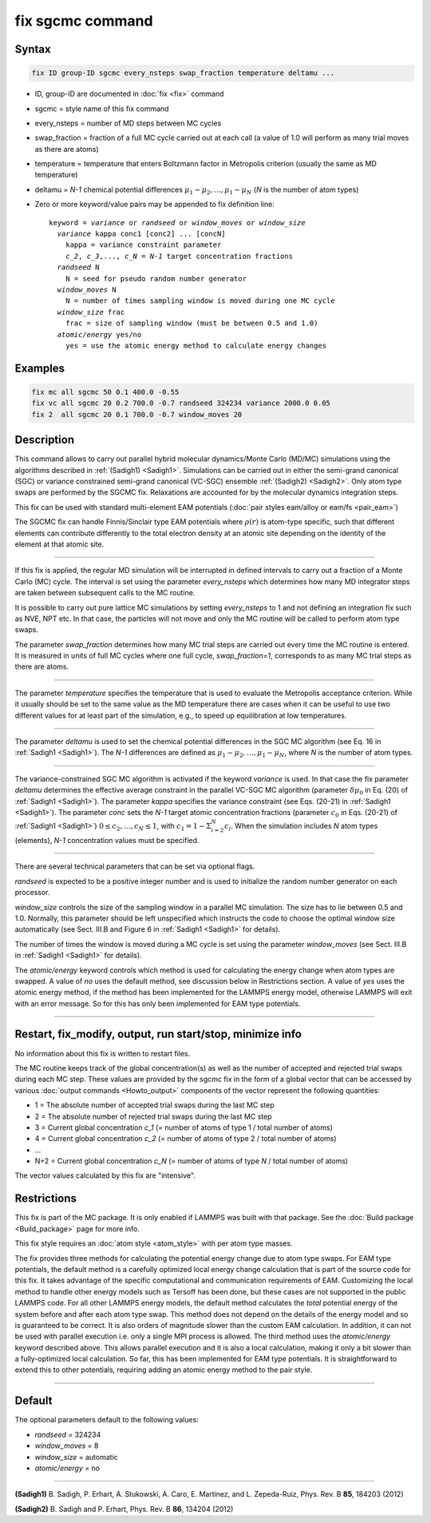 .. index:: fix sgcmc

fix sgcmc command
=================

Syntax
""""""

.. code-block:: LAMMPS

   fix ID group-ID sgcmc every_nsteps swap_fraction temperature deltamu ...

* ID, group-ID are documented in :doc:`fix <fix>` command
* sgcmc = style name of this fix command
* every_nsteps = number of MD steps between MC cycles
* swap_fraction = fraction of a full MC cycle carried out at each call (a value of 1.0 will perform as many trial moves as there are atoms)
* temperature = temperature that enters Boltzmann factor in Metropolis criterion (usually the same as MD temperature)
* deltamu = `N-1` chemical potential differences :math:`\mu_1-\mu_2, \ldots, \mu_1-\mu_N` (`N` is the number of atom types)
* Zero or more keyword/value pairs may be appended to fix definition line:

  .. parsed-literal::

     keyword = *variance* or *randseed* or *window_moves* or *window_size*
       *variance* kappa conc1 [conc2] ... [concN]
         kappa = variance constraint parameter
         `c_2`, `c_3`,..., `c_N` = `N-1` target concentration fractions
       *randseed* N
         N = seed for pseudo random number generator
       *window_moves* N
         N = number of times sampling window is moved during one MC cycle
       *window_size* frac
         frac = size of sampling window (must be between 0.5 and 1.0)
       *atomic/energy* yes/no
         yes = use the atomic energy method to calculate energy changes

Examples
""""""""

.. code-block:: LAMMPS

   fix mc all sgcmc 50 0.1 400.0 -0.55
   fix vc all sgcmc 20 0.2 700.0 -0.7 randseed 324234 variance 2000.0 0.05
   fix 2  all sgcmc 20 0.1 700.0 -0.7 window_moves 20

Description
"""""""""""

.. versionadded:: 22Dec2022

This command allows to carry out parallel hybrid molecular
dynamics/Monte Carlo (MD/MC) simulations using the algorithms described
in :ref:`(Sadigh1) <Sadigh1>`.  Simulations can be carried out in either
the semi-grand canonical (SGC) or variance constrained semi-grand
canonical (VC-SGC) ensemble :ref:`(Sadigh2) <Sadigh2>`. Only atom type
swaps are performed by the SGCMC fix. Relaxations are accounted for by
the molecular dynamics integration steps.

This fix can be used with standard multi-element EAM potentials
(:doc:`pair styles eam/alloy or eam/fs <pair_eam>`)

The SGCMC fix can handle Finnis/Sinclair type EAM potentials where
:math:`\rho(r)` is atom-type specific, such that different elements can
contribute differently to the total electron density at an atomic site
depending on the identity of the element at that atomic site.

------------

If this fix is applied, the regular MD simulation will be interrupted in
defined intervals to carry out a fraction of a Monte Carlo (MC)
cycle. The interval is set using the parameter *every_nsteps* which
determines how many MD integrator steps are taken between subsequent
calls to the MC routine.

It is possible to carry out pure lattice MC simulations by setting
*every_nsteps* to 1 and not defining an integration fix such as NVE,
NPT etc.  In that case, the particles will not move and only the MC
routine will be called to perform atom type swaps.

The parameter *swap_fraction* determines how many MC trial steps are carried
out every time the MC routine is entered. It is measured in units of full MC
cycles where one full cycle, *swap_fraction=1*, corresponds to as many MC
trial steps as there are atoms.

------------

The parameter *temperature* specifies the temperature that is used
to evaluate the Metropolis acceptance criterion. While it usually
should be set to the same value as the MD temperature there are cases
when it can be useful to use two different values for at least part of
the simulation, e.g., to speed up equilibration at low temperatures.

------------

The parameter *deltamu* is used to set the chemical potential differences
in the SGC MC algorithm (see Eq. 16 in :ref:`Sadigh1 <Sadigh1>`).
The `N-1` differences are defined as :math:`\mu_1-\mu_2, \ldots, \mu_1-\mu_N`,
where `N` is the number of atom types.

------------

The variance-constrained SGC MC algorithm is activated if the keyword
*variance* is used. In that case the fix parameter *deltamu* determines
the effective average constraint in the parallel VC-SGC MC algorithm
(parameter :math:`\delta\mu_0` in Eq. (20) of :ref:`Sadigh1
<Sadigh1>`). The parameter *kappa* specifies the variance constraint
(see Eqs. (20-21) in :ref:`Sadigh1 <Sadigh1>`).
The parameter *conc* sets the `N-1` target atomic concentration
fractions (parameter :math:`c_0` in Eqs.  (20-21) of :ref:`Sadigh1 <Sadigh1>`)
:math:`0 \le c_2, \ldots, c_N \le 1`, with
:math:`c_1 = 1 - \Sigma_{i=2}^N c_i`.
When the simulation includes `N` atom types (elements),
`N-1` concentration values must be specified.

------------

There are several technical parameters that can be set via optional flags.

*randseed* is expected to be a positive integer number and is used
to initialize the random number generator on each processor.

*window_size* controls the size of the sampling window in a parallel MC
simulation. The size has to lie between 0.5 and 1.0. Normally, this
parameter should be left unspecified which instructs the code to choose
the optimal window size automatically (see Sect. III.B and Figure 6 in
:ref:`Sadigh1 <Sadigh1>` for details).

The number of times the window is moved during a MC cycle is set using
the parameter *window_moves* (see Sect. III.B in :ref:`Sadigh1
<Sadigh1>` for details).

The *atomic/energy* keyword controls which method is used for calculating
the energy change when atom types are swapped. A value of *no*
uses the default method, see discussion below in Restrictions section.
A value of *yes* uses the atomic energy method,
if the method has been implemented for the LAMMPS energy model,
otherwise LAMMPS will exit with an error message.
So for this has only been implemented for EAM type potentials.

------------

Restart, fix_modify, output, run start/stop, minimize info
""""""""""""""""""""""""""""""""""""""""""""""""""""""""""

No information about this fix is written to restart files.

The MC routine keeps track of the global concentration(s) as well as the
number of accepted and rejected trial swaps during each MC step. These
values are provided by the sgcmc fix in the form of a global vector that
can be accessed by various :doc:`output commands <Howto_output>`
components of the vector represent the following quantities:

* 1 = The absolute number of accepted trial swaps during the last MC step
* 2 = The absolute number of rejected trial swaps during the last MC step
* 3 = Current global concentration `c_1` (= number of atoms of type 1 / total number of atoms)
* 4 = Current global concentration `c_2` (= number of atoms of type 2 / total number of atoms)
* ...
* N+2 = Current global concentration `c_N` (= number of atoms of type *N* / total number of atoms)

The vector values calculated by this fix are "intensive".

Restrictions
""""""""""""

This fix is part of the MC package. It is only enabled if LAMMPS was
built with that package.  See the :doc:`Build package <Build_package>`
page for more info.

This fix style requires an :doc:`atom style <atom_style>` with per atom
type masses.

The fix provides three methods for calculating the potential energy
change due to atom type swaps. For EAM type potentials, the default
method is a carefully optimized local energy change calculation that
is part of the source code for this fix. It takes advantage of the
specific computational and communication requirements of EAM. Customizing
the local method to handle other energy models such as Tersoff has been done,
but these cases are not supported in the public LAMMPS code.
For all other LAMMPS energy models, the default method calculates
the *total* potential energy of the system before and after each
atom type swap.  This method does not depend on the details of the
energy model and so is guaranteed to be correct.  It is also
orders of magnitude slower than the custom EAM calculation.
In addition, it can not be used with parallel execution i.e. only
a single MPI process is allowed.
The third method uses the *atomic/energy* keyword described above.
This allows parallel execution and it is also a local calculation,
making it only a bit slower than a fully-optimized local calculation.
So far, this has been implemented for EAM type potentials.
It is straightforward to extend this to other potentials,
requiring adding an atomic energy method to the pair style.

------------

Default
"""""""

The optional parameters default to the following values:

* *randseed* = 324234
* *window_moves* = 8
* *window_size* = automatic
* *atomic/energy* = no

------------

.. _Sadigh1:

**(Sadigh1)** B. Sadigh, P. Erhart, A. Stukowski, A. Caro, E. Martinez, and L. Zepeda-Ruiz, Phys. Rev. B **85**, 184203 (2012)

.. _Sadigh2:

**(Sadigh2)** B. Sadigh and P. Erhart, Phys. Rev. B **86**, 134204 (2012)
